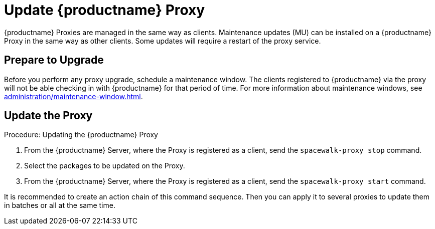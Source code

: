 [[update.suse.manager.proxy]]
= Update {productname} Proxy

{productname} Proxies are managed in the same way as clients.
Maintenance updates (MU) can be installed on a {productname} Proxy in the same way as other clients.
Some updates will require a restart of the proxy service.

// a remote command (or a salt state) can perform the restart.
// Creating an Action Chain can help with this task.
// With an action chain you can update proxies on batches, or all at the same time:
// These are the basic steps to run:
////
1. Run a salt command: `spacewalk-proxy stop`
2. Update the packages
3. Run a salt command: `spacewalk-proxy start`
////



== Prepare to Upgrade

Before you perform any proxy upgrade, schedule a maintenance window.
The clients registered to {productname} via the proxy will not be able checking in with {productname} for that period of time.
For more information about maintenance windows, see xref:administration/maintenance-window.adoc[].




== Update the Proxy

.Procedure: Updating the {productname} Proxy

. From the {productname} Server, where the Proxy is registered as a client, send the [command]``spacewalk-proxy stop`` command.

. Select the packages to be updated on the Proxy.

. From the {productname} Server, where the Proxy is registered as a client, send the [command]``spacewalk-proxy start`` command.

It is recommended to create an action chain of this command sequence.
Then you can apply it to several proxies to update them in batches or all at the same time.
